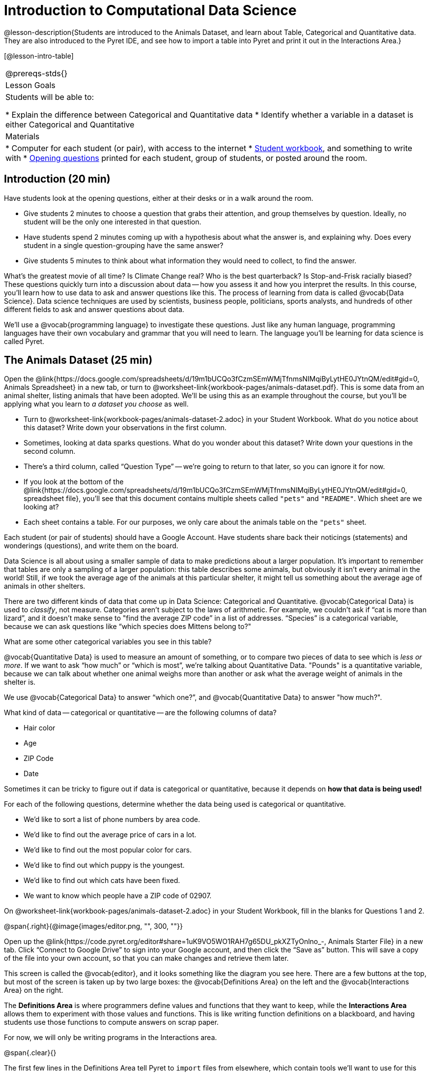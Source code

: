 = Introduction to Computational Data Science

@lesson-description{Students are introduced to the Animals Dataset, and learn about Table, Categorical and Quantitative data. They are also introduced to the Pyret IDE, and see how to import a table into Pyret and print it out in the Interactions Area.}

[@lesson-intro-table]
|===
@prereqs-stds{}
|Lesson Goals
|Students will be able to:

* Explain the difference between Categorical and Quantitative data
* Identify whether a variable in a dataset is either Categorical and Quantitative

| Materials
|
* Computer for each student (or pair), with access to the
internet
* link:{pathwayrootdir}/workbook/workbook.pdf[Student workbook], and something to write with
* link:exercises/OpeningQuestions.pdf[Opening questions] printed for each student, group of students, or posted around the room.

|===

== Introduction (20 min)

Have students look at the opening questions, either at their desks or in a walk
around the room.

[.lesson-instruction]
- Give students 2 minutes to choose a question that grabs their attention, and group themselves by question. Ideally, no student will be the only one interested in that question.
- Have students spend 2 minutes coming up with a hypothesis about what the answer is, and explaining why. Does every student in a single question-grouping have the same answer?
- Give students 5 minutes to think about what information they would need to collect, to find the answer.


What’s the greatest movie of all time? Is Climate Change real? Who is the best quarterback? Is Stop-and-Frisk racially biased? These questions quickly turn into a discussion about data -- how you assess it and how you interpret the results. In this course, you’ll learn how to use data to ask and answer questions like this. The process of learning from data is called @vocab{Data Science}. Data science techniques are used by scientists, business people, politicians, sports analysts, and hundreds of other different fields to ask and answer questions about data.

We’ll use a @vocab{programming language} to investigate these questions. Just like any human language, programming languages have their own vocabulary and grammar that you will need to learn. The language you’ll be learning for data science is called Pyret.

== The Animals Dataset (25 min)

Open the @link{https://docs.google.com/spreadsheets/d/19m1bUCQo3fCzmSEmWMjTfnmsNIMqiByLytHE0JYtnQM/edit#gid=0, Animals Spreadsheet} in a new tab, or turn to @worksheet-link{workbook-pages/animals-dataset.pdf}. This is some data from an animal shelter, listing animals that have been adopted. We’ll be using this as an example throughout the course, but you’ll be applying what you learn to __a dataset you choose__ as well.

[.lesson-instruction]
- Turn to @worksheet-link{workbook-pages/animals-dataset-2.adoc} in your Student Workbook. What do you notice about this dataset? Write down your observations in the first column.
- Sometimes, looking at data sparks questions. What do you wonder about this dataset? Write down your questions in the second column.
- There’s a third column, called “Question Type” -- we’re going to return to that later, so you can ignore it for now.
- If you look at the bottom of the @link{https://docs.google.com/spreadsheets/d/19m1bUCQo3fCzmSEmWMjTfnmsNIMqiByLytHE0JYtnQM/edit#gid=0, spreadsheet file}, you’ll see that this document contains multiple sheets called `"pets"` and `"README"`. Which sheet are we looking at?
- Each sheet contains a table. For our purposes, we only care about the animals table on the `"pets"` sheet.


Each student (or pair of students) should have a Google Account. Have students share back their noticings (statements) and wonderings (questions), and write them on the board.

Data Science is all about using a smaller sample of data to make predictions about a larger population. It’s important to remember that tables are only a sampling of a larger population: this table describes some animals, but obviously it isn’t every animal in the world! Still, if we took the average age of the animals at this particular shelter, it might tell us something about the average age of animals in other shelters.

There are two different kinds of data that come up in Data Science: Categorical and Quantitative. @vocab{Categorical Data} is used to _classify_, not measure. Categories aren’t subject to the laws of arithmetic. For example, we couldn’t ask if “cat is more than lizard”, and it doesn’t make sense to "find the average ZIP code” in a list of addresses. “Species” is a categorical variable, because we can ask questions like “which species does Mittens belong to?"

[.lesson-instruction]
What are some other categorical variables you see in this table?

@vocab{Quantitative Data} is used to measure an amount of something, or to compare two pieces of data to see which is _less or more_. If we want to ask “how much” or “which is most”, we’re talking about Quantitative Data. "Pounds" is a quantitative variable, because we can talk about whether one animal weighs more than another or ask what the average weight of animals in the shelter is.

[.lesson-point]
We use @vocab{Categorical Data} to answer “which one?”, and @vocab{Quantitative Data} to answer "how much?".

What kind of data -- categorical or quantitative -- are the following columns of data?

* Hair color
* Age
* ZIP Code
* Date

Sometimes it can be tricky to figure out if data is categorical or quantitative, because it depends on *how that data is being used!*

For each of the following questions, determine whether the data being used is categorical or quantitative.

* We’d like to sort a list of phone numbers by area code.
* We’d like to find out the average price of cars in a lot.
* We’d like to find out the most popular color for cars.
* We’d like to find out which puppy is the youngest.
* We’d like to find out which cats have been fixed.
* We want to know which people have a ZIP code of 02907.

[.lesson-instruction]
On @worksheet-link{workbook-pages/animals-dataset-2.adoc} in your Student Workbook, fill in the blanks for Questions 1 and 2.

//image

@span{.right}{@image{images/editor.png, "", 300, ""}}

Open up the @link{https://code.pyret.org/editor#share=1uK9VO5WO1RAH7g65DU_pkXZTyOnlno_-, Animals Starter File} in a new tab. Click “Connect to Google Drive” to sign into your Google account, and then click the “Save as” button. This will save a copy of the file into your own account, so that you can make changes and retrieve them later.

This screen is called the @vocab{editor}, and it looks something like the diagram you see here. There are a few buttons at the top, but most of the screen is taken up by two large boxes: the @vocab{Definitions Area} on the left and the @vocab{Interactions Area} on the right.

The *Definitions Area* is where programmers define values and functions that they want to keep, while the *Interactions Area* allows them to experiment with those values and functions. This is like writing function definitions on a blackboard, and having students use those functions to compute answers on scrap paper.

For now, we will only be writing programs in the Interactions area.

@span{.clear}{}


The first few lines in the Definitions Area tell Pyret to `import` files from elsewhere, which contain tools we’ll want to use for this course. We’re importing a file called Bootstrap:Data Science, as well as files for working with Google Sheets, tables, and images:

  include shared-gdrive("Bootstrap-DataScience-...")
  include gdrive-sheets
  include tables
  include image

After that, we see a line of code that _defines_ `shelter-sheet` to be a spreadsheet. This table is loaded from Google Drive, so now Pyret can see the same spreadsheet you do. (Notice the funny scramble of letters and numbers in that line of code? If you open up the Google Sheet, you'll find that same scramble in the address bar!) After that, we see the following code:

  # load the 'pets' sheet as a table called animals-table
  animals-table = load-table: name, species, age, fixed, legs
    source: pets-sheet.sheet-by-name("pets", true)
  end

The first line (starting with `#`) is called a _comment_. Comments are notes for humans, which the computer ignores. The next line defines a new table called `animals-table`, which is loaded from the `shelter-sheet` defined above. We also create names for the columns: `name`, `species`, `gender`, `age`, `fixed`, `legs`, `pounds` and `weeks`. We could use any names we want for these columns, but it’s always a good idea to pick names that make sense!

[.lesson-point]
Even if your spreadsheet already has column headers, Pyret requires that you name them in the program itself.

[.lesson-instruction]
Click “Run”, and type `animals-table` into the Interactions Area to see what the table looks like in Pyret. Is it the same table you saw in Google Sheets? What is the same? What is different?

In Data Science, every table is composed of cells, which are arranged in a grid of rows and columns. Most of the cells contain data, but _the first row and first column_ are special. The first row is called the @vocab{header} row, which gives a unique name to each variable (or “column”) in the table. The first column in the table is the identifier column, which contains a unique ID for each row. Often, this will be the name of the people or places in the table, or sometimes just an ID number.

[.lesson-instruction]
- How many variables are listed in the header row? What are they called? What is being used for the identifier column in this dataset?
- Try changing the name of one of the columns, and click "Run". What happens when you bring the table back in the Interactions Area?
- What happens if you remove a column from the list? Or add an extra one?


After the header, Pyret tables can have any number of @vocab{data rows}.
Each data row has values for every column variable (nothing can be left empty!). A table can have any number of data rows, including _zero_, as in the table below:

[cols="50a,50a"]
|===
|
name
|
species
|===


== Closing (Time 5 minutes)

Debrief with the class, and have students reflect on what they learned by writing on @worksheet-link{workbook-pages/whats-on-your-mind.adoc}. Some prompts that may be helpful:

* What new vocabulary did you learn?
* What question was exciting to you, and what data would you need to answer it? Is that data Qualitative or Quantitative?
* What do you hope to learn in the next lesson?


== Additional Exercises:

TODO